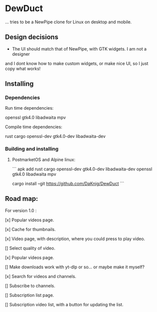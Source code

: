 * DewDuct

... tries to be a NewPipe clone for Linux on desktop and mobile.

** Design decisions

- The UI should match that of NewPipe, with GTK widgets. I am not a designer
and I dont know how to make custom widgets, or make nice UI, so I just copy
what works!

** Installing

*** Dependencies

Run time dependencies:

openssl gtk4.0 libadwaita mpv

Compile time dependencies:

rust cargo openssl-dev gtk4.0-dev libadwaita-dev

*** Building and installing

**** PostmarketOS and Alpine linux:

```
apk add rust cargo openssl-dev gtk4.0-dev libadwaita-dev openssl gtk4.0 libadwaita mpv

cargo install --git https://github.com/DaKnig/DewDuct
```

** Road map:

For version 1.0 :

[x] Popular videos page.

[x] Cache for thumbnails.

[x] Video page, with description, where you could press to play video.

[] Select quality of video.

[x] Popular videos page.

[] Make downloads work with yt-dlp or so... or maybe make it myself?

[x] Search for videos and channels.

[] Subscribe to channels.

[] Subscription list page.

[] Subscription video list, with a button for updating the list.
